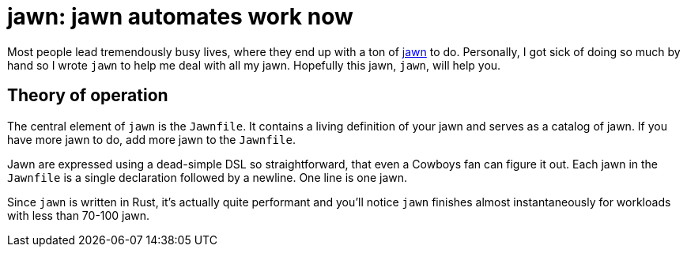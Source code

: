 = jawn: jawn automates work now

Most people lead tremendously busy lives,  where they end up with a ton of https://www.atlasobscura.com/articles/the-enduring-mystery-of-jawn-philadelphias-allpurpose-noun[jawn] to do. Personally, I got sick of doing so much by hand so I wrote `jawn` to help me deal with all my jawn. Hopefully this jawn, `jawn`, will help you.

== Theory of operation

The central element of `jawn` is the `Jawnfile`.  It contains a living definition of your jawn and serves as a catalog of jawn. If you have more jawn to do, add more jawn to the `Jawnfile`.

Jawn are expressed using a dead-simple DSL so straightforward, that even a Cowboys fan can figure it out. Each jawn in the `Jawnfile` is a single declaration followed by a newline. One line is one jawn.

Since `jawn` is written in Rust, it's actually quite performant and you'll notice `jawn` finishes almost instantaneously for workloads with less than 70-100 jawn.